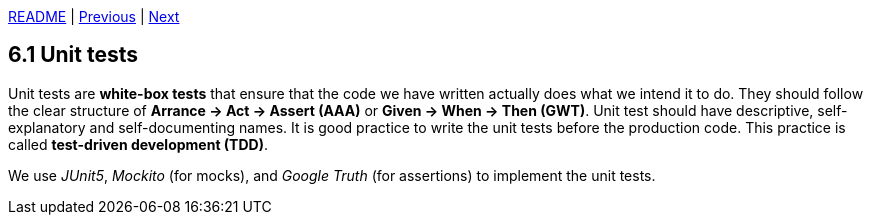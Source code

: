 xref:../../README.adoc#_features[README] | xref:../5_Logging/5.3_Request_ids.adoc[Previous] | xref:6.2_Architectural_unit_tests.adoc[Next]

== 6.1 Unit tests

Unit tests are *white-box tests* that ensure that the code we have written actually does what we intend it to do. They should follow the clear structure of *Arrance -> Act -> Assert (AAA)* or *Given -> When -> Then (GWT)*. Unit test should have descriptive, self-explanatory and self-documenting names. It is good practice to write the unit tests before the production code. This practice is called *test-driven development (TDD)*.

We use _JUnit5_, _Mockito_ (for mocks), and _Google Truth_ (for assertions) to implement the unit tests.
